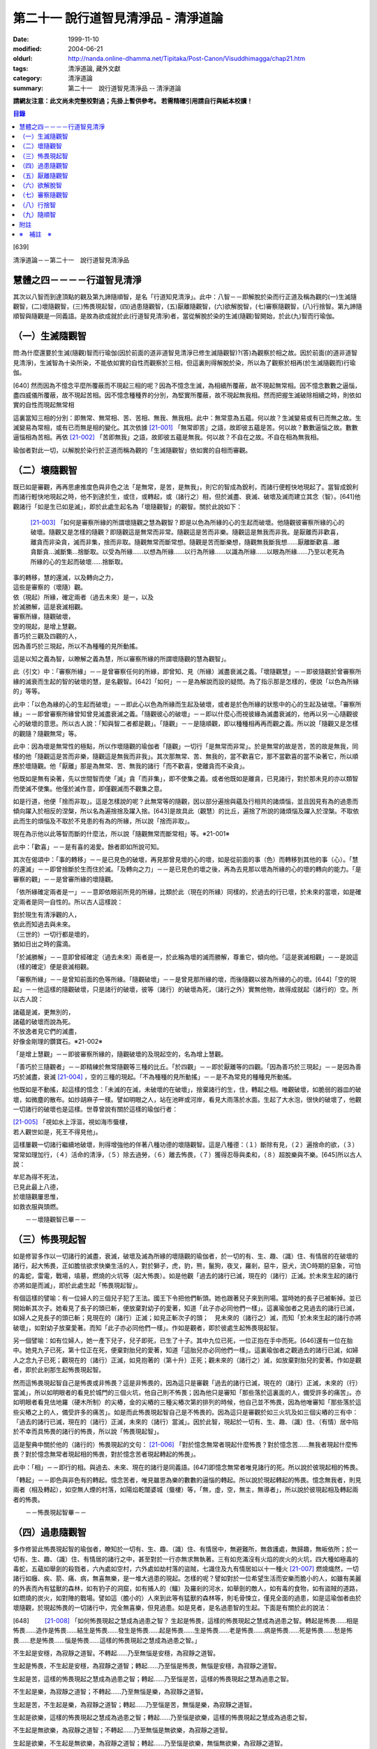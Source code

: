 第二十一 說行道智見清淨品 - 清淨道論
####################################

:date: 1999-11-10
:modified: 2004-06-21
:oldurl: http://nanda.online-dhamma.net/Tipitaka/Post-Canon/Visuddhimagga/chap21.htm
:tags: 清淨道論, 藏外文獻
:category: 清淨道論
:summary: 第二十一　說行道智見清淨品 -- 清淨道論


**請網友注意：此文尚未完整校對過；先掛上暫供參考。
若需精確引用請自行與紙本校讀！**

.. contents:: 目錄
   :depth: 2


[639]

清淨道論－－第二十一　說行道智見清淨品


慧體之四－－－－行道智見清淨
++++++++++++++++++++++++++++

其次以八智而到達頂點的觀及第九諦隨順智，是名「行道知見清淨」。此中：八智－－即解脫於染而行正道及稱為觀的(一)生滅隨觀智，(二)壞隨觀智，(三)怖畏現起智，(四)過患隨觀智，(五)厭離隨觀智，(六)欲解脫智，(七)審察隨觀智，(八)行捨智。第九諦隨順智與隨觀是一同義語。是故為欲成就於此(行道智見清淨)者，當從解脫於染的生滅(隨觀)智開始，於此(九)智而行瑜伽。

（一）生滅隨觀智
++++++++++++++++

問:為什麼還要於生滅(隨觀)智而行瑜伽(因於前面的道非道智見清淨已修生滅隨觀智)?(答)為觀察於相之故。因於前面(的道非道智見清淨)，生滅智為十染所染，不能依如實的自性而觀察於三相，但這裏則得解脫於染，所以為了觀察於相再(於生滅隨觀而)行瑜伽。

[640]   然而因為不憶念平麼所覆蔽而不現起三相的呢？因為不憶念生滅，為相續所覆蔽，故不現起無常相。因不憶念數數之逼惱，盡四威儀所覆蔽，故不現起苦相。因不憶念種種界的分別，為堅實所覆蔽，故不現起無我相。然而把握生滅破除相續之時，則依如實的自性而現起無常相

這裏當知三相的分別：即無常、無常相、苦、苦相、無我、無我相。此中：無常意為五蘊。何以故？生滅變易或有已而無之故。生滅變易為常相，或有已而無是相的變化。其次依據 [21-001]_ 「無常即苦」之語，故即彼五蘊是苦。何以故？數數逼惱之故。數數逼惱相為苦相。再依 [21-002]_ 「苦即無我」之語，故即彼五蘊是無我。何以故？不自在之故。不自在相為無我相。

瑜伽者對此一切，以解脫於染行於正道而稱為觀的「生滅隨觀智」依如實的自相而審觀。

（二）壞隨觀智
++++++++++++++

既已如是審觀，再再思慮推度色與非色之法「是無常，是苦，是無我」，則它的智成為銳利，而諸行便輕快地現起了。當智成銳利而諸行輕快地現起之時，他不到達於生，或住，或轉起，或（諸行之）相，但於滅盡、衰滅、破壞及滅而建立其念（智）。[641]他觀諸行「如是生已如是滅」，即於此處生起名為「壞隨觀智」的觀智。關於此說如下：

 [21-003]_ 「如何是審察所緣的所謂壞隨觀之慧為觀智？即是以色為所緣的心的生起而破壞。他隨觀彼審察所緣的心的破壞。隨觀又是怎樣的隨觀？即隨觀這是無常而非常。隨觀這是苦而非樂。隨觀這是無我而非我。是厭離而非歡喜，離貪而非染貪，滅而非集，捨而非取。隨觀無常而斷常想。隨觀是苦而斷樂想，隨觀無我斷我想……厭離斷歡喜…離貪斷貪…滅斷集…捨斷取。以受為所緣……以想為所緣……以行為所緣……以識為所緣……以眼為所緣……乃至以老死為所緣的心的生起而破壞……捨斷取。

| 事的轉移，慧的還滅，以及轉向之力，
| 這些是審察的（壞隨）觀。
| 依（現起）所緣，確定兩者（過去未來）是一，以及
| 於滅勝解，這是衰滅相觀。
| 審察所緣，隨觀破壞，
| 空的現起，是增上慧觀。
| 善巧於三觀及四觀的人，
| 因為善巧於三現起，所以不為種種的見所動搖。

這是以知之義為智，以瞭解之義為慧，所以審察所緣的所謂壞隨觀的慧為觀智」。

此（引文）中：「審察所緣」－－是曾審察任何的所緣，即曾知、見（所緣）滅盡衰滅之義。「壞隨觀慧」－－即彼隨觀於曾審察所緣的滅衰而生起的智的破壞的慧，是名觀智。[642]「如何」－－是為解說而設的疑問。為了指示那是怎樣的，便說「以色為所緣的」等等。

此中：「以色為緣的心的生起而破壞」－－即此心以色為所緣而生起及破壞，或者是於色所緣的狀態中的心的生起及破壞。「審察所緣」－－即曾審察所緣曾知曾見滅盡衰滅之義。「隨觀彼心的破壞」－－即以什麼心而視彼緣為滅盡衰滅的，他再以另一心隨觀彼心的破壞的意思。所以古人說：「知與智二者都是觀」。「隨觀」－－是隨順觀，即以種種相再再而觀之義。所以說「隨觀又是怎樣的觀隨？隨觀無常」等。

此中：因為壞是無常性的極點，所以作壞隨觀的瑜伽者「隨觀」一切行「是無常而非常」。於是無常的故是苦，苦的故是無我，同樣的他「隨觀這是苦而非樂，隨觀這是無我而非我」。其次那無常、苦、無我的，當不歡喜它，那不當歡喜的當不染著它，所以順應於壞隨觀。他「厭離」那是為無常、苦、無我的諸行「而不歡喜，使離貪而不染貪」。

他既如是無有染著，先以世間智而使「滅」貪「而非集」，即不使集之義。或者他既如是離貪，已見諸行，對於那未見的亦以類智而使滅不使集。他僅於滅作意，即僅觀滅而不觀集之意。

如是行道，他便「捨而非取」。這是怎樣說的呢？此無常等的隨觀，因以部分遍捨與蘊及行相共的諸煩惱，並且因見有為的過患而傾向躍入於相反的涅槃，所以名為遍捨捨及躍入捨。[643]是故具此（觀慧）的比丘，遍捨了所說的諸煩惱及躍入於涅槃。不取依此而生的煩惱及不取於不見患的有為的所緣，所以說「捨而非取」。

現在為示他以此等智而斷的什麼法，所以說「隨觀無常而斷常相」等。※21-001※

此中：「歡喜」－－是有喜的渴愛。餘者即如所說可知。

其次在偈頌中：「事的轉移」－－是已見色的破壞，再見那曾見壞的心的壞，如是從前面的事（色）而轉移到其他的事（心）。「慧的還滅」－－即曾捨斷於生而住於滅。「及轉向之力」－－是已見色的壞之後，再為去見那以壞為所緣的心的壞的轉向的能力。「是審察的觀」－－是曾審所緣的壞隨觀。

「依所緣確定兩者是一」－－意即依眼前所見的所緣，比類於此（現在的所緣）同樣的，於過去的行已壞，於未來的當壞，如是確定兩者是同一自性的。所以古人這樣說：

| 對於現生有清淨觀的人，
| 依此而知過去與未來。
| （三世的）一切行都是壞的，
| 猶如日出之時的露滴。

「於滅勝解」－－意即曾經確定（過去未來）兩者是一，於此稱為壞的滅而勝解，尊重它，傾向他。「這是衰滅相觀」－－是說這（樣的確定）便是衰滅相觀。

「審察所緣」－－是曾知前面的色等所緣。「隨觀破壞」－－是曾見那所緣的壞，而後隨觀以彼為所緣的心的壞。[644]「空的現起」－－他這樣的隨觀破壞，只是諸行的破壞，彼等（諸行）的破壞為死，（諸行之外）實無他物，故得成就起（諸行的）空。所以古人說：

| 諸蘊是滅，更無別的，
| 諸蘊的破壞而說為死。
| 不放逸者見它們的滅盡，
| 好像金剛理的鑽寶石。※21-002※

「是增上慧觀」－－即彼審察所緣的，隨觀破壞的及現起空的，名為增上慧觀。

「善巧於三隨觀者」－－即精練於無常隨觀等三種的比丘。「於四觀」－－即於厭離等的四觀。「因為善巧於三現起」－－是因為善巧於滅盡，衰滅 [21-004]_ ，空的三種的現起。「不為種種的見所動搖」－－是不為常見的種種見所動搖。

他既如是不動搖，起這樣的憶念：「未滅的在滅，未破壞的在破壞」，捨棄諸行的生，住，轉起之相。唯觀破壞，如脆弱的器皿的破壞，如微塵的散布。如炒胡麻子一樣。譬如明眼之人，站在池畔或河岸，看見大雨落於水面。生起了大水泡，很快的破壞了，他觀一切諸行的破壞也是這樣。世尊曾說有關於這樣的瑜伽行者：

| [21-005]_ 「視如水上浮漚，視如海市蜃樓，
| 若人觀世如是，死王不得見他」。

這樣屢觀一切諸行繼續地破壞，則得增強他的伴著八種功德的壞隨觀智。這是八種德：（１）斷除有見，（２）遍捨命的欲，（３）常常如理加行，（４）活命的清淨，（５）除去過勞，（６）離去怖畏，（７）獲得忍辱與柔和，（８）超脫樂與不樂。[645]所以古人說：

| 牟尼為得不死法，
| 已見此最上八德，
| 於壞隨觀屢思惟，
| 如救衣服與頭燃。

　　－－壞隨觀智已畢－－

（三）怖畏現起智
++++++++++++++++

如是修習多作以一切諸行的滅盡，衰滅，破壞及滅為所緣的壞隨觀的瑜伽者，於一切的有、生、趣、（識）住、有情居的在破壞的諸行，起大怖畏，正如膽怯欲求快樂生活的人，對於獅子，虎，豹，熊，鬣狗，夜叉，羅剎，惡牛，惡犬，流○時期的惡象，可怕的毒蛇，雷電，戰場，墳墓，燃燒的火坑等（起大怖畏）。如是他觀「過去的諸行已滅，現在的（諸行）正滅。於未來生起的諸行亦將如是而滅」，即於此處生起「怖畏現起智」。

有個這樣的譬喻：有一位婦人的三個兒子犯了王法。國王下令把他們斬頭。她也跟著兒子來到刑場。當時她的長子已被斬掉。並已開始斬其次子。她看見了長子的頭已斬，便放棄對幼子的愛著，知道「此子亦必同他們一樣」。這裏瑜伽者之見過去的諸行已滅，如婦人之見長子的頭已斬；見現在的（諸行）正滅；如見正斬次子的頭；　見未來的（諸行之）滅，而知「於未來生起的諸行亦將破壞」，如對幼子放棄愛著。而知「此子亦必同他們一樣」。作如是觀者，即於彼處生起怖畏現起智。

另一個譬喻：如有位婦人，她一產下兒子，兒子即死，已生了十子。其中九位已死，一位正抱在手中而死。[646]還有一位在胎中。她見九子已死，第十位正在死，便棄對胎兒的愛著，知道「這胎兒亦必同他們一樣」。這裏瑜伽者之觀過去的諸行已滅，如婦人之念九子已死；觀現在的（諸行）正滅，如見抱著的（第十升）正死；觀未來的（諸行之）滅，如放棄對胎兒的愛著。作如是觀者，即於此剎那生起怖畏現起智。

然而這怖畏現起智自己是怖畏或非怖畏？這是非怖畏的，因為這只是審觀「過去的諸行已滅，現在的（諸行）正滅，未來的（行）當滅」，所以如明眼者的看見於城門的三個火坑，他自己則不怖畏；因為他只是審知「那些落於這裏面的人，備受許多的痛苦」。亦如明眼者看見佉地羅（硬木所制）的尖樁，金的尖樁的三種尖樁次第的排列的時候，他自己並不怖畏，因為他唯審知「那些落於這些尖樁之上的人，備受許多的痛苦」。如是而此怖畏現起智自己是不怖畏的。因為這只是審觀於如三火坑及如三個尖樁的三有中：「過去的諸行已滅，現在的（諸行）正滅，未來的（諸行）當滅」。因於此智，現起於一切有、生、趣、（識）住、（有情）居中陷於不幸而具怖畏的諸行的怖畏，所以說「怖畏現起智」。

這是聖典中關於他的（諸行的）怖畏現起的文句： [21-006]_ 「對於憶念無常者現起什麼怖畏？對於憶念苦……無我者現起什麼怖畏？對於憶念無常者現起相的怖畏，對於憶念苦者現起轉起的怖畏」。

此中：「相」－－即行的相。與過去、未來、現在的諸行是同義語。[647]即憶念無常者唯見諸行的死。所以說於彼現起相的怖畏。

「轉起」－－即色與非色有的轉起。憶念苦者，唯見雖思為樂的數數的逼惱的轉起。所以說於現起轉起的怖畏。憶念無我者，則見兩者（相及轉起），如空無人煙的村落，如陽焰乾闥婆城（蜃樓）等，「無，虛，空，無主，無導者」，所以說於彼現起相及轉起兩者的怖畏。

　　－－怖畏現起智畢－－

（四）過患隨觀智
++++++++++++++++

多作修習此怖畏現起智的瑜伽者，瞭知於一切有、生、趣、（識）住、有情居中，無避難所，無救護處，無歸趣，無皈依所；於一切有、生、趣、（識）住、有情居的諸行之中，甚至對於一行亦無求無執著。三有如充滿沒有火焰的炭火的火坑，四大種如極毒的毒蛇，五蘊如舉劍的殺戮者，六內處如空村，六外處如劫村落的盜賊，七識住及九有情居如以十一種火 [21-007]_ 燃燒熾然，一切諸行如癰、疾、箭、痛、病，無喜無樂，是一堆大過患的現起。怎樣的呢？譬如對於一位希望生活而安樂而膽小的人，如雖有美麗的外表而內有猛獸的森林，如有豹子的洞窟，如有捕人的（鱷）及羅剎的河水，如舉劍的敵人，如有毒的食物，如有盜賊的道路，如燃燒的炭火，如對陣的戰場。譬如這（膽小的）人來到此等有猛獸的森林等，則毛骨悚立，僅見全面的過患，如是這瑜伽者由於壞隨觀，於現起怖畏的一切諸行中，完全無喜樂，但見過患。如是見者，是名過患智的生起。下面是有關於此的說法：

[648] 　　 [21-008]_  「如何怖畏現起之慧成為過患之智？ 生起是怖畏，這樣的怖畏現起之慧成為過患之智。轉起是怖畏……相是怖畏……造作是怖畏……結生是怖畏……發生是怖畏……起是怖畏……生是怖畏……老是怖畏……病是怖畏……死是怖畏……愁是怖畏……悲是怖畏……惱是怖畏……這樣的怖畏現起之慧成為過患之智。」

不生起是安穩，為寂靜之道智。不轉起……乃至無惱是安穩，為寂靜之道智。

生起是怖畏，不生起是安穩，為寂靜之道智；轉起……乃至惱是怖畏，無惱是安穩，為寂靜之道智。

生起是苦，這樣的怖畏現起之慧成為過患之智；轉起……乃至惱是苦，這樣的怖畏現起之慧為過患之智。

不生起是樂，為寂靜之道智；不轉起……乃至無惱是樂，為寂靜之道智。

生起是苦，不生起是樂，為寂靜之道智；轉起……乃至惱是苦，無惱是樂，為寂靜之道智。

生起是欲樂，這樣的怖畏現起之慧成為過患之智；轉起……乃至惱是欲樂，這樣的怖畏現起之慧成為過患之智。

不生起是無欲樂，為寂靜之道智；不轉起……乃至無惱是無欲樂，為寂靜之道智。

生起是欲樂，不生起是無欲樂，為寂靜之道智；轉起……乃至惱是欲樂，無惱無欲樂，為寂靜之道智。

生起是行，這樣的怖畏現起之慧成為過患之智；轉起……乃至惱是行，這樣的怖畏現起之慧成為過患之智。

不生起是涅槃，為寂靜之道智；不轉起……乃至無惱是涅槃，為寂靜之道智。 生起是行，不生起是涅槃，為寂靜之道智；轉起……乃至惱是行，無惱是涅槃，為寂靜之道智。

[649]

    生起、轉起、相、造作與結生，
    觀此為苦，是過患的智。
    不生起，不轉起，無相，不造作與不結生，
    觀此為樂，是寂靜的道智。
    於五處生起過患的智，
    於五處生起寂靜的道智。
    他知解了這十智。
    因為善巧於二智，故於諸見不動搖。

以知之義為智，以領解之義為慧；所以說於怖畏現起之慧成為過患之智」。

此中：「生起」－－是以過去的業為緣而於此世生起。「轉起」－－即已如是生起的轉起。「相」－－即一切行的相。「造作」－－是為未來結生之因的業。「結生」－－是未來的生起。「趣」－－是彼結生所趣之處。「發生」－－是諸蘊的發生。「起」－－是 [21-009]_ 「入定者或生起者」這樣所說的異熟的轉起。「生」－－是為老死之緣及以有為緣的生。「老死」等之義則易明瞭。

這裏生起等的五種（生起、轉起、相、造作、結生）是指為過患智的基礎而說的。餘者則與彼等是同義語。即發生及生的二種與生起及結生是同義語。趣及起的二種與轉起是同義語。老等與相是同義語。所以說：

| 生起、轉起、相、造作與結生，
| 觀此為苦，是過患的智。
| 於五處生起過患的智。

「不生起是安穩，為寂靜之道智」等，是為示與過患智所相反的智而說。或者是為由怖畏現起智曾見過患而心有恐怖的人生起這樣的安心：「亦有無怖畏，安穩，無過患的」。或者因為已善確立生起等的怖畏者的心傾向於那相反的（不生起等）。所以[650]為示由怖畏現起智而成就過患智者的功德，作如是說。

此中，那怖畏的決定是苦的，那苦的是欲樂的※21-003※ －－因為不能脫離輪的欲樂，世間的欲樂及煩惱的欲樂之故，那欲樂的則唯是行；所以說：「生起是苦，這樣的於怖畏現起之慧成為過患之智」等。雖然這樣，但應由於怖畏的相，苦的相，欲樂的相等種種的相的轉，而知此（智的）種種性。

「知解了十智」－－即知解過患智者的知解通達證悟於生起等的五事及不生起等的五事的十種智。

「善巧於二智」－－是善巧於過患智及寂靜道智的二種。

「於諸見不動搖」－－是對於（外道等所說的）由最極的現法涅槃等所起的諸見而不動搖，餘者之義易明。

　　－－過患隨觀智畢－－

（五）厭離隨觀智
++++++++++++++++

他這樣的觀一切諸行的過患，則厭離背棄不喜於一切有、生、趣、識住、有情居中可破壞的諸行。

譬如喜住於結多古多山麓的金鵝王，是不喜於○陀羅村口的不淨的水坑，但喜於七大湖 [21-010]_ ；如是這瑜伽鵝王，是不喜於善見其過患而可破壞的諸行，但喜其具備修習之樂修習之喜的七隨觀。譬如獸中之王的獅子是不喜投入黃金的獸檻，但喜於寬廣三千由旬的雪山；如是這樣瑜伽獅子是不喜於三善趣有，但樂於三隨觀。譬如純白而七處平滿 [21-011]_ 以神變飛行的六牙象王是不喜於城市的，但喜於雪山的六牙池（六牙）森林的 [21-012]_ ；[651]如是這瑜伽象王是不喜於一切諸行，但喜意向傾心以「不生起是安穩」等的方法而見寂靜之道。

　　－－厭離隨觀智畢－－

（六）欲解脫智
++++++++++++++

這（厭離隨觀智）與前二（怖畏現起智，過患隨觀智）的意義是一，所以古師說：「於一怖畏現起而得三名。曾見一切諸行為怖畏，故名怖畏現起智；　於此等諸行生起過患，故名過患隨觀；對於此諸行生起厭離，故名厭離隨觀」。於聖典中亦說： [21-013]_ 「那怖畏現起之慧，過患之智，及厭離的此等（三）法義一而文異」。

其次以此厭離智而厭離背棄不喜（於諸行）的善男子的心，對於一切有、生、趣、識住、有情居中可破壞的諸行，甚至一行亦不執著纏縛，唯欲解脫欲出離於一切行。

譬如什麼？譬如落綱的魚，入蛇口的青蛙，投入籠中的野雞，落入堅固陷阱的鹿，在使蛇者手中的蛇，陷於大泥沼中的象，在金翅鳥口中的龍王，入羅(目+侯) [21-014]_ 口中的月，為敵所圍的人等，都欲從彼而解脫而出離。

如是對於一切諸行離執著者，欲從一切行而解脫者，生起「欲解脫智」。

　　－－欲解脫智畢－－

（七）審察隨觀智
++++++++++++++++

如是欲求解脫於一切有、生、趣、識住、有情居中可破壞的諸行，為欲從一切行而解脫，(而?)[652]再以「審察隨觀智」提起及把握彼等諸行的三相。他對一切諸行，以終於是無常的，暫時的，限於生滅的，壞滅的，剎那的 [21-015]_ ，動搖的。破壞的，非恒的，變易法的，不實的，非有的，有為的，死法的種種理由而觀「無常」。以因為是屢屢逼惱的，是有苦的，是苦之基，是病，是癰，是箭，是惱，是疾，是禍，是怖畏，是災患，非救護所，非避難所，非皈依處，是過患，是痛苦之根，是殺戮者，是有漏，是魔食，是生法，是老法，是病法，是愁法，是悲法，是惱法，是雜染法等的種種理由而觀「苦」。以因為是非可愛的，是惡臭的，是可厭的，是可惡的，不值得莊嚴的，是醜陋的，是棄捨的種種的理由而觀為苦相的隨伴的「不淨」。以因為是他，是無，是虛，是空，無主，不自在，不自由等種種的理由而觀「無我」。如是而觀，則說是他提起三相而把握諸行。

然而為什他要如是把握此等諸行？因為是要成就解脫的方便。這裏是一個有關於此的譬喻：

茲有一人想道：「我將捕魚」，便取一捕魚的筌投入水中，他從筌口插進他的手，在水中捕住一蛇頸，歡喜道：「我已捕得一魚」。他想：「我實得一大魚」，把它拿上來一看，由於看見了（蛇頭上的）三根花紋，知道了這是蛇，便起恐怖而見過患（危險），並厭其所捕（之蛇），欲求脫離。為作解脫的方便，先自尾端解除他的（被纏的）手然後舉臂於頭上旋轉二三回，把蛇弄弱之後而掉它說：「去！惡蛇」！急上池岸，佇望來路道：「我實從大蛇之口而解脫」！

此（譬喻）中：那人捕住蛇頸以為是魚而生歡喜之時，如這瑜伽者起初獲得自身而生歡喜之時。他從捕魚的筌口拿出蛇頭而見三根花紋。[653]如瑜伽者的分析（諸蘊的）稠密而見諸行之中的三相。他起恐怖時，如此（瑜伽者）的怖畏現起智。此後而見過患（危險），如過患隨觀智。厭離所捕，如厭離隨觀智。欲求於解脫智。作解脫的方便，如以審察隨觀智提起諸行的三相。如那人旋了蛇把它弄弱不能轉來咬人而善巧四放了，如是這瑜伽者以提起三相旋轉諸行而令力弱，再不能現起常、樂、淨、我、的相而善巧的解脫它們。所以說：「為成解脫的方便而如是把握」。

至此便生起了他的審察智，下面是有關於此的說法： [21-016]_ 「憶念無常者，生起什麼審察智？憶念苦……智我者，生起什麼審察智？憶念無常者，生起相審察智。憶念苦者，生起轉起審察智。憶念無我者，生起相與轉審察智」。

此中：「相審察」－－是以無常相而知行的相「是非恒與暫時的」。雖無先知而後起智，但如 [21-017]_ 「以意與法為緣而起意識」等，是依慣例而說的。或者是依於（因果）同一之理，把前後作為一而這樣說。當知這種方法亦得適合其他的二句（轉起審察，相與轉起審察）之義。

　－－審察隨觀智畢－－

（八）行捨智
++++++++++++

(１）（觀空）（一行相空與二行相空）他這樣以審察隨觀智而把握了「一切諸行是空」之後，再「以我（空）與我所（空）而把握二空」。

※21-004※ （四行相空）他既如是不見有我，亦不見有其他任何建立自己的（苦樂的）資具之後，再把握像這樣說的四空：「（一）我不在任何處，[654]（二）不在任何人的任何物，（三）（他）不在任何處，（四）任何人不是我的任何物」。

怎樣的呢？（一）「我不在任何處」，即他不見有我在任何處。（二）「不在任何人的任何物」，即他不見有自己的我屬於任何其他的人的任何物；這意思是說他不以想像而見這（自我）是屬於兄弟位中的兄弟，朋友位中的朋友，或資具位中的資具。在「我的不在任何處」的句子中，先除去「我的」一字，則成（三）「不在任何處」－－即他不見 [21-018]_ 有他人的我在任何處的意思。現再把「我的」一字（到不句）來，則成（四）「任何人不是我的任何物」－－即他不見有他人的我是我的任何法；即是說他不見這他人的我為自己之兄弟位中的兄弟，朋友位中的朋友，或資具位中的資具這樣屬於任何處的任何法的意思。如是因為他不見於任何處有我，不見彼（自我）是屬於他人的任何法，不見有他人的我，及不見他人的我 [21-019]_ 是屬於自己的任何，是故他得把握於四空。※21-005※

（六行相空）他既這樣把握了四空，更以六相而把握於空。怎樣的呢？眼是（一）我，（二）我所，（三）常，（四）恒，（五）常恒，（六）不變易法的空……意是空……色是空……法是空……眼識……意……識……眼觸……這樣直至老死都是同一方法的。

（八行相空）如是以六相把握了空之後，他更以八相而把握空。即所謂： [21-020]_ 「色是不堅實，無堅實，而離堅實如平常所認為的（一）常堅實的堅實，（二）恒堅實的堅實，（三）樂堅實的堅實，（四）我堅實的堅實，（五）常，（六）恒，（七）常恒，（八）不變易法。受……想……行……識……眼……乃至老死是不堅實，無堅實，而離堅實如平常所認為的常堅實的堅實，恒堅實的堅實，樂堅實的堅實，我堅實的堅實，常，恒，常恒，不變易法。譬如蘆葦的不堅實無堅實而離堅實，如伊蘭陀（○麻），如優陀婆羅（無花果），如塞多梵觸（樹），如巴利跋陀迦（樹），[655]如泡沫，如水泡，如陽焰，如芭蕉樹幹，如幻的不堅實無堅實而離堅實，如是的色……乃至老死的不堅實無堅實而離堅實如平常所認為的常堅實的堅實……乃至不變易法」。

（十行相空）他這樣以八相把握了空之後，再以十相而把握（空）。怎樣的呢？即 [21-021]_ 「觀色是（一）無，（二）虛，（三）空，（四）無我，（五）無主，（六）非隨欲所作者，（七）不可得者，（八）不自在者，（九）是他，（十）是（因果）分別的。觀受……識是無……乃至是分別的」。

（十二相空）他這樣以十相把握了空之後，再以十二相把握（空）。即所謂： [21-022]_ 「色（一）非有情，（二）非壽者，（三）非人，（四）非摩奴之子（青年），（五）非女人，（六）非男人，（七）非我，（八）非我所，（九）非自，（十）非我的，（十一）非他的，（十二）非任何人；受……乃至識……非任何人」。

（四十二相空）他這樣以十二行把握了空之後，再以推度遍知的四十二相把握空。即 [21-023]_ 「觀色是（一）無常，（二）苦，（三）病，（四）癰。（五）箭，（六）惡，（七）疾，（八）他，（九）毀，（十）難，（十一）禍，（十二）怖畏，（十三）災患，（十四）動，（十五）壞，（十六）不恒，（十七）非保護所，（十八）非避難所，（十九）非皈依處，（二十）非去皈依法，（二十一）無，（二十二）虛，（二十三）空，（二十四）無我，（　二十五）無樂味，（二十六）過患，（二十七）變易法，（二十八）不實，(二十九)惡之根，(三十）殺戮者，（三十一）不利，（三十二）有漏，（三十三）有為，（三十四）魔食，（三十五）生法，（三十六）老法，（三十七）病法，（三十八）死法，（三十九）愁悲苦憂惱法，（四十）集，（四十一）滅，（四十二）出離。觀受……乃至識是無常……乃至出離」。所以這樣說： [21-024]_ 「觀色是無常……乃至出離者，觀察世間空。觀受……側至識是無常……乃至出離者，觀察世間空」。

[656]

    [21-025]_ 「莫伽羅闍呀！
    常念破除自我的見，
    觀察世間的空，可以超越於死。
    這樣的觀察世間者，
    是不會給那死王看見的」。

（２）（行捨智的結果）如果是觀空而提起三相，把握諸行而捨斷怖畏與歡喜，則對於諸行成為無關心而中立，不執它們為我及我所，正如與妻子離了的人相似：

譬如一人有一可愛適意的好妻子，他極寵愛她，和她實在片刻難離。一旦他看見此女和別的男人同立，同坐，或語，或笑，則惱怒不樂，受大憂苦。後來他繼續看見此女的過失，便欲放棄她，和她離異，不再執她是我的了。後此以後，他看見她和任何人作任何事，也不會惱怒憂苦，絕無關心而中立了。

如是此（瑜伽者）欲從一切諸行而脫離，以審察隨智而把握諸行，觀見不應執彼為我及我所，捨斷了怖畏與喜欲，對一切諸行成為無關心而中立。如是知如是而見者，則對於三有，四生，五趣，七識住，九有情居，他的心無滯著、萎縮、回轉而不伸展※21-006※ ，住立於捨（中庸）或厭惡。譬如水滴之於傾鈄的蓮葉，無滯著，萎縮，回轉而不伸展；亦如雞的羽毛或如筋絡，投之於火，無滯著、萎縮、回轉而不伸展。如是這（瑜伽者）對於三有，……乃至捨厭惡。這是他的行捨智的生起。

如果彼（行捨智）見寂靜的涅槃寂靜，則捨一切諸行的轉起而躍入涅槃。[657]若不見涅槃寂靜，則再再以諸行為所緣而轉起；正如航海者的方向烏鴉相似：

譬如航海的商人，帶著方向烏鴉上船。當他們的船為風飄流至異域而不知是否有海岸之時，便放出他們的方向烏鴉。於是那烏鴉便從桅竿飛入空中，探察一切方維，若見海岸，便向那方面飛去，如果不見，則屢屢回來而止於桅竿之上。如是，如果行捨智見寂靜的涅槃寂靜，則捨一切諸行的轉起而躍入涅槃；若不見，則屢屢以諸行為所緣起。

這（行捨智）（淨）如在粉篩上旋轉麵粉，亦如去了子在彈的棉花，以種種相把握諸行，捨斷怖畏和歡喜，於審察諸行中而中立，以（無常，苦，無我）三種隨觀而住。如是而住（的行捨智），則入於三種解脫門的狀態，及為七聖者的各別之緣。

（i）（三解脫門）因為這（行捨智）是由三種隨觀而轉起，所以說以（信、定、慧）三根為主而入三種解脫門的狀態。即是說以三種隨觀為三解脫門。所謂： [21-026]_ 「此等三解脫門是引導出離世間的。（即無相解脫門是）由屢觀一切諸行為區限與路向，並以導其心入於無相界；（無願解脫門是）對於一切諸行由於意的恐懼，並以導其心入於無願界；（空解脫門是）由屢觀一切法為他，並以導其心入於空界。故此等三解脫門是引導出離世間的」。

此中：「為區限與路向」，即以生滅為區限與路向。因為在生無常隨觀區限了「自生以前無諸行」，再追求它們（諸行）的所趣，則屢觀「（諸行）滅後無所去，必於此處而消滅」為路向。

「由於意的恐懼」，即是由於心的恐懼。因為由於苦隨觀，對於諸行而心悚然。

[658]　　「屢觀（一切法）為他」，即以「無我、無我所」這樣的觀無我。

當知此等三句是依無常隨觀等而說的。所以跟著那以後的答問中便這樣說： [21-027]_ 「憶念無常者，現起諸行為滅盡。憶念苦者，現起諸行為怖畏。憶念無我者，現起諸行為空」。

然而此等三隨門的那些解脫是什麼？即無相，無願，空的三種。即如這樣說： [21-028]_ 「憶念無常者則勝解多，而獲得無相解脫。憶念者則輕安多，而獲得無願解脫。憶念無我者知多，而獲得空解脫」。

此中：「無相解脫」，是以無相之相的涅槃為所緣而轉起的聖道。因此（聖道）於無相界而生起故為無相，從煩惱而解脫故為解脫。同樣的，以無願之相的涅槃為所綠而轉起的（聖道）為「無願（解脫）」。以空之相的涅槃為所綠而起的（聖道）為「空（解脫）」。

其次於阿毗達磨中只說這樣的二種解脫： [21-029]_ 「當修習導至出離及滅的出世間之禪時，為除惡見，為得初地，離諸欲，具足無願及空的初禪而住」。這（二解脫）是直接關於從觀而來說的。因為觀智，雖曾於『無礙解道』中這樣說： [21-030]_ 　「無常隨觀智，因為脫離常的住著，故為空解脫；苦隨觀智，因為脫離樂的住著……無我隨觀智，因為脫離我的住著，故為空解脫」。如是由於脫離住著而說空解脫。「無常隨觀智，因為脫離常的相，故為無相解脫；苦隨觀智，因為脫離樂相……無我隨觀智，因為脫離無我相，故為無相 [21-031]_ 解脫」，[659]如是依於脫離於相，故說無相解脫。 [21-032]_ 「無常隨觀智，因為脫離常的願，故為無願解脫；苦隨觀智，因為脫離樂的願……無我隨觀智，因為脫離我的願，故為無願解脫」。如是依於脫離於願，故說無願解脫，然而這（三解脫）因為不是捨斷行的相，所以非直接的無相，但是直接的說空與無願。對這（二解脫）是由於從（觀）而來，於聖道的剎那而論解脫的。是故當知（於阿毗達磨）只說無願與空的二種解脫。

　－－這是先說解脫門－－

（２）（為七聖者的各別之緣）其次在所說的 [21-033]_ 「為七聖者的各別之綠」的文中：即（一）隨信行，（二）信解脫，（三）身證，（四）俱分解脫，（五）隨法行，（六）見得，（七）慧解脫，這是先說七聖者。這行捨智為彼等（七聖者）的各別之綠。

（一）那憶念無常者是信解多而獲得信根的，他於須陀洹道的剎那為「隨信行」。（二）在其他的七處 [21-034]_ 為「信解脫」。（三）那憶念於苦者是輕安多而獲得定根的，他於一切處 [21-035]_ 名為「身證」。（四）其次得無色定而得最上果（阿羅漢）者，名為「俱分解脫」。（五）那憶念無常我者是知多而獲得慧根的，他於須陀道的剎那為「隨法行」。（六）在六處 [21-036]_ 為「見得」，（七）在最上果為「慧解脫」。

即如這樣的說： [21-037]_ 　「憶念無常者則信根增盛，由於信根的增洹道；　所以說他為隨信行」。[660]亦說： [21-038]_ 「念無常者信根增盛，由於信根的增盛而證得須陀洹果；所以說他為信解脫等」。又說： [21-039]_ 「他信故解脫為信解脫。他證最後觸（無色禪），故為身證。得最後見，故為見得。信故解脫為信解脫。他先觸於（無色）禪觸，而後證滅、涅槃，故為身證。諸行是苦，滅是樂，他這樣以慧而知、見、覺知、作證及觸，故為見得」。在其餘的四者之中，他隨行於信，或以信隨行而行，故為隨信行。同樣的，他隨行於稱為慧的法，或以法而隨行，故為隨法行。以無色禪及聖道的兩分而解脫，故為俱分解脫。他知解故解脫，為慧解脫。如是當知這樣的語義。

　－－行捨智－－

（３）（行捨智的三名）其次這（行捨智）與前面的二智意義是同一的。所以古師說：「這行捨智雖為一而得三名：初名欲解脫智，中名審察觀智，後達頂點而行捨智」。於聖典中亦曾這樣說： [21-040]_ 「如何欲解脫、審察、止住之慧成為行捨之智？對於生起欲脫、審察、止住之慧為行捨之智。對於起……相……乃至惱欲脫、審察、止住之慧為行捨之智。生起是苦……乃至是怖畏……是欲樂……乃至生起是行……乃至惱是行、欲脫、審察、止住之慧為行捨之智」。

此中:欲脫與審察及止住為「欲脫審察止住（之慧）」。[661]如是於（修道的）前分以厭離智而厭離者的欲捨於生起等為「欲脫」。為作解脫的方便而於中間審察為「審察」。即已解脫而後捨（中立）為「止住」。有關於此的曾作這樣說： [21-041]_ 「生起是諸行，於彼等諸行而捨，故為行捨」等。如是此智（三者）是一。

其次當知於聖典的文中這（三智）唯是一。即如所說： [21-042]_ 「那欲脫與審察隨觀及行捨的此三法，是義一而文異」。

（４）（至出起觀）如是證得行捨的善男子的觀，是達於頂點而至出起。「達頂點觀」或「至出起觀」，這只是行捨等的三智之名而已。因這（觀）到達了頂點最上的狀態，所以是「達頂點」。因去至出起，所以是「至出起」。因為從住著的事物之外的相（而出起）及從於內轉起的（煩惱蘊）而出起，故說道為出起。去至此（道）為「至出起（觀）」，即與道結合之意。

這裏為說明「住著」與「出起」，有這些論母：（一）於內住著從內出起，（二）於內住著從外出起，（三）於外住著外出起，（四）於外住著內出起，（五）於色住著從色出起，（六）於色住著從無色出起，（七）於無色住著從無色住著從無色出起，（八）於無色住著從色出起，（九）以一下從五蘊出起，（十）以無常住著從無常出起，（十一）以無常住著從苦及無我出起，（十二）以苦住著從苦、無常、無我出起，（十三）以無我住著從無我、無常、苦出起。怎樣的呢？

（一）茲或有人，先住著（其心）於內諸行，住著之後而觀彼等（諸行）。可是但觀於內是不會有道的出起的，亦應觀於外，所以他亦觀他人的諸蘊及非執受的（與身心無關的）諸行為「無常、苦、無我」。[662]他於一時思惟於內，於一時思惟於外，如是思惟，當在思惟於內之時，他的觀與道結合，是名「於內住著從內出起」。（二）如果在思惟於外之時，他的觀與道結合，是名「於內住著從外出起」。（三）～（四）此法亦可解說「於外住著從外從內出起」的地方。

另一種人，（五）先住著（其心）於色，住著之後而觀大種色及所造色為一聚。可是但觀於色是不會有道的出起的，亦應觀無色，所以他以彼色為所綠之後，亦觀生起「受、想、行、識為非色」的無色。他於一時思惟於色，於一時思惟於無色。他如是思惟，當在思惟於色之時，他的觀與道結合，是名「於色住著從色出起」。（六）如果在思惟無色之時，他的觀與道結合，則名「於色住著從無色出起」。（七）～（八）此法亦可解說「於非色住著從無色及色出起」的地方。（九）其認苦這樣住著「任何集的法一切都是滅的法」，如是出起之時，則名「以一下從五蘊而出起」。

或有人，（十）先以無常思惟諸行。可是只以無常思惟是不會有出起的，亦應以苦及無我而思惟，所以他亦以苦及無我而思惟。如是行道者在以無常思惟之時而得出起的，是名「以無常住著從無常出起」。（十一）如果在以苦及無我思惟之時而得出起的，則名「以無常住著從苦及無我出起」。（十二）～（十三）此法亦可解說「以苦及無我住著從餘者出起」的地方。

這裏，那以無常住著，以苦無我住著者，在出起之時，若從無常而得出起的，則此三人勝解多，獲得信根，由無相解脫而得解脫，於初道的剎那為隨信行，在其他的七處為信解脫。[663]如果從苦而得出起的，則三人輕安多，獲得定根，由無願解脫而得解脫，於一切處都為身證。但這裏若以無色禪為所依處者，則他於最上果為俱分解脫。如果他們從無我而得出起的，則三人知多，獲得慧根，由空解脫而解脫，於初道的剎那為隨法行，在六處為見得，在最上果為慧解脫。

（５）（至出起觀的譬喻）為了說明與前後之智（怖畏現起智及種姓智等）相共的至出起觀，當知有十二種譬喻。它們的要目如下：

| 蝙蝠、黑蛇、屋、牛、夜叉女，
| 孩子、飢、渴、熱、黑暗、毒。

此等譬喻可以適用於從怖畏現起智開始的任何智。取之適用於這裏（至出起觀）之時，則從怖畏現起而至於果智的一切智悉皆明瞭，所以當適於此處而說。

（一）「蝙蝠」－－據說有一只蝙蝠 [21-043]_ ，歇在一株有五枝的蜜果樹上想道：「我可於這裏獲得了花或果」，探察了一枝，不見有任何可取的花或果。如於第一枝，這樣探尋了第二、第三、第四、第五枝，亦毫無所見。它想「此樹實在無果，毫無可取之物」，於是放棄了樹於此的愛著，便升到上面的樹枝，從樹枝中伸首上望，飛入虛空，歇於另一株的樹枝上。這裏當知瑜伽者如蝙蝠，五取蘊如有五枝的蜜果樹，瑜伽者住著於五蘊如蝙蝠歇於那裏，瑜伽者思惟了色蘊，不見彼處有任何可取之物，再思惟其他的諸蘊，如蝙蝠探尋了一枝，不見有任何可取之物，再探尋其他的諸枝，[664]瑜伽者於五蘊中由於見無常相等而生厭離的欲脫等三智，如蝙蝠知道「此樹實在無果」而放棄了愛著此樹一樣，瑜伽者的隨順（智）如它的升到上面的樹枝，其種姓智如伸首上望，其道智如飛入虛空，其果智如歇於其他的果樹。

（二）「黑蛇」的譬喻，曾於審察智中說過 [21-044]_ 。但在合譬中，這是其差別之處：種姓智如放蛇，道智如放了之後而佇望其來路，果智如去站於無怖畏之處。

（三）「屋」－－據說有一屋主，晚上吃了飯，在上床入眠之時，屋內起火。他驚醒了，見火而恐怖。他想「我若在被燒之前逃出去便好」。於是他四方張望，看見了（有可逃的）路而逃出。急急趨於安全之處而立。這裏，愚昧的凡夫執五蘊為「我與我所」。如屋主的食後而上床入眠；他行正道而見（五蘊無常苦無我的）三相（生起）怖畏現起智，如驚醒之後見火而生恐怖之時；其欲脫智如望逃出的路；其隨順智如見路；其種姓智如逃出；其道智如急急而行；其果智如立於安全之處。

（四）「牛」－－據說有一農夫，於夜分入眠之時，他的牛破了牛欄而逃。他在清晨至牛欄處看，知道它他們逃了，便追蹤而見國王之牛。他想「這是我的牛」而牽了它們。到了天亮時，他才知道「這不是我的牛，而是國王的牛」！他便恐怖道：「在國王的差人未曾把我當作盜牛者而捕去受刑之前，我須逃走」，他便捨棄了牛急急而逃，站於無怖畏之處。這裏，愚昧的凡夫執諸蘊為我與我所，如以國王之牛為我的牛。瑜伽者以三相而知諸蘊為無常苦無我，如於天亮之時而知為國王之牛。其怖畏現起智如生恐怖之時。其欲脫（智）如欲捨牛而逃。種姓智如捨棄。道智如逃。果智如逃了之後而站於無怖畏之處。

[665]　　（五）「夜叉女」－－據說一男人與夜叉女同居。她於夜分，想道：「此男業已深睡」，便去新屍之墓而食人肉。他想道：「此女到那裏去」？跟蹤而見食人之肉，便知她為非人，怖畏道：「在她未曾吃我之前，我應逃走」，便速速逃走，站於安全之處。這裏：執諸蘊為我與我所，如正夜叉女同居。見諸蘊的三相而智無常等的狀態，如見於新墓食人肉而知她是夜叉女。怖畏現起智如怖畏之時。欲脫智如欲逃。種姓智如離墓。道智如速速而逃。果智如站於無怖畏處。

（六）「孩子」－－據說一位溺愛兒子的女人，她坐於樓上，聽到街中有孩子的聲音，想道：「豈非我的兒子被人所害嗎」？速速而去，抱了他人的孩子以為是自已的孩子。到了她認得這是別人的孩子，愧懼道：「不要叫別人說我是盜子者」，便東張西望，把孩子放於原處，再急急上樓而坐。這裏，執五蘊為我與我所，如抱他人之子以為是自己的孩子。以三相而知無我無我所，如認得這是他人之子。怖畏現起智如愧懼。欲脫智如東張西望。隨順（智）如把孩子放於原處。種姓智如下來站於街中。道智如上樓。果智如上樓之後而坐。

（七）～（十二）其次「飢，渴、冷，熱，黑暗，毒」等的六種譬喻，是為示在至出起觀者的傾向於出世間法而說的。

（七）即譬如為「飢」餓所襲的極飢者之希求於美食，如是這為輪迴輾轉所觸的瑜伽行者希求於甘露之味的身至念之食。

（八）譬如喉乾的「渴」者希求加以種種東西的飲料，如是[666]這為輪迴輾轉之渴所觸的瑜伽行者希求於八支聖道的飲料。

（九）譬如為「寒泠」所襲者之希求於熱，如是這為輪迴輾轉的渴愛之水的寒泠所觸的瑜伽行者希求於能燒去煩惱的聖道之火。

（十）譬如為「熱」所逼的人的希求於寒冷，如是為輪迴輾轉的十一種火 [21-045]_ 所熱的瑜伽行者希求於能寂滅十一種火的涅槃。

（十一）譬如在「黑暗」之中的人希求於光明，如是為無明暗所包圍的瑜伽行者希求於修習智光之道。

（十二）譬如為「毒」所觸之人希求於消毒的藥，如是為煩惱所觸的瑜伽行者希求於能破煩惱之毒的甘露之藥的涅槃。所以如前面所說： [21-046]_ 「如是知如是見者，對於三有……乃至九有情居，他的心無滯著，萎縮，回轉而不伸展，住立於捨或厭惡。譬如水滴之於傾的蓮葉等等」，一切當知如前所說。至此當知名為無滯著行者，這是有關於他的說法 [21-047]_ 　　　　　　　　　

| 「無滯著之行的比丘
| 他不示自己於諸有之中，
| 養成於遠離之意，
| 說那是他的和合（涅槃）」。

（６）（行捨智的決定）如是這行捨智既決定了瑜伽者的無滯著行，更決定於聖道的覺支、道支、禪支、行道及解脫的差別。

（１）（決定覺支、道支、禪支的差別）某長老說： [21-048]_ 是基本禪決定覺支、道支、禪支的差別；另一長老說： [21-049]_ 是為觀的所綠的諸蘊決定它們；又一長老說： [21-050]_ 是個人的意樂決定它們。於他們的諸說之中，當知只是前分至出起觀（行捨智）的決定。這是有關於此的次第之說：即以觀的決定的乾觀者（無禪那者）的生起之道，與得定者不以禪為基本的生起之道，[667]以及以初禪為基本和思惟（基本以外的）複雜諸行的生起之道，都是屬於初禪的。於一切（道）都有七覺支、八道支及五禪支。因為於彼等（生起之道）的前分觀曾與喜俱及捨俱，在出起（道）之時到達了行捨的狀態則與喜俱。在五種禪法中，以第一、第二、第三、第四禪為基本生起的聖道中，次第的有四支、三支及二支的禪支 [21-051]_ ，但於一切（三種禪中）有七道支 [21-052]_ 。在第四禪（即以第四禪為基本的道）有六覺支 [21-053]_ 。這（禪支等的）差別是依基本禪的決定及由觀的決定的。因為此等（諸道）的前分觀曾與喜俱及捨俱，在至出起（觀)是與喜俱的。其次在以第五禪為基本生起的道中，只有捨與心一境性的二禪支，及六覺支與七道支。這(禪支等的)差別也是依(禪與觀)二者的決定的。因為此處，於前觀曾與喜俱或捨俱，在至出起(觀)只是與捨俱的。在以無色禪為基本生起的道，也是同樣的。

如是從基本禪出定，思惟了任何的諸行，於所現的聖道的附近之處而生起的定是和自己的狀態相等的。正如土地之色是和大蜥蜴的色相等的。

在第二長老的說法，既從諸定而出定，曾思惟了彼等諸定的諸法而生道，則(此道)是必與彼等諸定相等的。即與所思惟的定相等之義。若思惟於欲界的諸法，(此道)亦必屬於初禪的 [21-054]_  。這裏，觀的決定應知亦如前述。

在第三長老的說法，由於各自的意樂，以諸禪為基本，曾思惟了彼等諸禪的諸法而生道，則(此道)是必與彼等諸禪相等的。如無基本禪或思惟禪，只是意樂這(同等)是不成的。此義如於『教誡難陀經』 [21-055]_  所說。這裏，觀的決定應知亦如前述。

如是當知先說行捨智的決定於覺支、道支及禪支。

(2)(決定行道的差別)如果這(行捨智)於起初的鎮伏煩惱，是以苦以加行及以有行而得鎮伏的，則名為苦行道;[668]若以相反的名為樂行道。其次既伏煩惱，觀的遍住及道的現前是徐徐而起的，則名為遲知通，與此相反的為速知通。如是這行捨智在於(道的)來處給與各自之道的名字，所以道得四名(苦行道遲知通，苦行道速知通，樂行道遲知通，樂行道速知通)。這行道，對於有的比丘(在須陀洹乃至阿羅漢的四道)是相異的，對於有的比丘在四道是統一的，對於諸佛的成就四道，只是樂行道速知通。對於法將(舍利弗)亦然。但對於大目犍連長老，在初道是行道速知通，在上面的三道則為苦行道遲知通。

猶如行道，而(欲、精進、心、觀的)增上亦然，有的比丘於四道是相異的，有的於四道是同的。這是行捨智決定行道的差別。

(3)(決定解脫的差別)其次(行捨智的)決定解脫的差別已如前述 [21-056]_ 。此道亦由五種理由而得名：即(一)以自性，(二)以反對者，(三)以自德，(四)以所綠，(五)以來由。

(一)如果行捨(智)是思惟諸行為無常之後(以種姓)而出起，則(此道)為由無相解脫而解脫。若思惟為苦之後而起，則為由無願解脫而解脫。若思惟為無我之後而出起，則為由空解脫而解脫。這是以自性而得(道之)名。

(二) 因為這(道)是由於無常隨觀除了諸行堅厚(想)，及捨斷常相、恒相、常恒相而來，故為無相。由於苦隨觀捨斷了樂想，乾竭了願與希求而來，故為無願。由於無我隨觀捨斷了我、有情、補特伽羅想，見諸行為(我等之)空，故為空。這是以反對者而得(道之)名。

(三)這(道)是由於貪等的空故為空，由於沒有色相等貪等故為無相。由於沒有貪願等故為無願。這是以(此道的)自德為名。

(四)這(道)是以空無相無願的涅槃為所緣，故亦說為空、無相、無願。這是以(此道的) 所緣為名。 　

[669]　　(五)其次以來由有二種：即觀的來由及道的來由。此中：由觀而得來於道，由道而得來於果。即無我隨觀名為空，由空觀而得道為空。無常隨觀名為無相，由無相隨觀而道為無相。而此（道為無相之）名不是得自阿毗達摩的說法，是得於經的說法。因為彼處（經的說法）說種姓智以無相的涅槃為所緣而名無相，其自己（種姓智）站於(道的)來處，而給與道的(無相之)之，故說道為無相。由於道而來的果為無相是相是合理的。若隨觀因為對於諸行而乾竭了願而來，故名無願，由於無願觀而道為無願。無願道的果為無願。如是，觀給自己之名與道，而道給與果。這是以來由而得名。

如是這行捨智決定解脫的差別。

－－行捨智畢－－

（九）隨順智
++++++++++++

那習行修習而多作行捨智的他（瑜伽者）則勝解與信更為強有力，善能策勵精進，而念善得現起，心善等持，生起更加銳利的行捨智。「他現在要生起聖道了」－－他的行捨智思惟諸行為無常或苦或無我而入於有分 [21-057]_ 。在有分之後，於行捨智同樣的以諸行為所緣，是無常，或是苦，或是無我，而生起意門轉向(心)。此後，在轉有分而生起的唯作心之後，無間的心相續連結，以同樣的諸行為所緣，生起第一速行心，是名遍作(準備心)。此後亦以彼同樣的諸行為所緣而生起第二速行心，是名近行。[670]此後亦以彼同樣的諸行為所緣而生起第三速行心，是名隨順。這是它們的各別之名。如果概括的說，則這(遍作、近行、隨順)三種都得名為習行，亦得名為遍作。近行及隨順，對什麼隨順呢？即對前分與後（而隨順）。因此（隨順智）如同（八觀智的思惟三相的）作用，故隨順於前面的八觀智，及（隨順於）後面的三十七菩提分法。即此（隨順智）是以無常相等緣於諸行而轉起，故隨順如同此等八智的(思惟三相的)作用，即如「生滅(隨觀)智是見有生滅的諸法的生滅」，「壞隨觀智是見有壞的(諸法的)壞」，「怖畏現起(智)是於有怖畏的(諸法)現起怖畏」，「過患隨觀(智)是見於有過患(諸法)的過患」，「厭離智是厭離可厭的(諸法)」，「欲解脫智是對於當脫的(諸法)生起解脫之欲」，「以審察智審察於當審察的(諸法)」，「以行捨(智)捨於當捨的」。並且(隨順智亦隨順)於後面的三十七菩提分法，因為以此行道(而得其)當得的(當果)之故。

譬如如法(公正)的國王，坐於裁判所而聞他的(八個)裁判官的判決，捨其不合法而取公正，便隨順他們的判決而給予同意道：「即如是吧」，並且也隨順古代的王法。當知這裏亦然：即國王如隨順智。八個裁判官如八智。古代的王法如三十七菩提分。這裏：國王說「即如是吧」而隨順其裁判官的判決及王法，如這（隨順智）是以無常等緣於諸行而生起，故是隨順八智的作用，及（隨順）後面的三十七菩提分。所以說此為諦隨順智。

－－隨順智畢－－

[671] 　　符合經文

這隨順智是以諸行為所緣的至出起觀的最終。但就全體而言，則種姓智為至出起觀的最終。

現在為了明白這至出起觀，當知與此經文的符合：即此至出起觀，在『六處分別經』中說為「不彼所成性」(無渴愛)※21-007※ ，如說 [21-058]_ 「諸比丘，依止於不彼所成性(無渴愛)，到達不彼所成性，茲有一之義及依止於一之義的捨，斷它及超越它」。在『蛇喻經』中說為「厭離」，如說 [21-059]_ 「厭離者離貪，離貪故解脫」。在『須尸摩經』中經說為「法住智」，如說 [21-060]_ 「順尸摩，先為法住智，後為涅槃智」。在『布叱波陀經』中說為「最高之想」，如說 [21-061]_  「布叱波陀，先生起最高之想，而後(生起)智」。在『十上經』中說為「遍淨勝支」，如說 [21-062]_ 「行道智見清淨為遍淨勝支」。在『無礙解道』中以(欲解脫、審察隨觀、行捨)三名而說，如說 [21-063]_ 「欲解脫(智)，審察隨觀(智)，行捨(智)的此等三法，義一而文異」。在《髮趣論》中※21-008※ 以二名 [21-064]_ 而說，如說 [21-065]_ 「種姓的隨順、淨白的隨順」。在『傳車經』中說為「行道智見清淨」，如說 [21-066]_ 「朋友，為行道智見清淨而從世尊住梵行嗎」？

| 大仙以種種之名，
| 而說寂靜遍淨的至出起觀。
| 欲出極大怖畏的輪迴的苦沼，
| 智者常於此(觀)作瑜伽。※21-009※

※為善人所喜悅而造的清淨道論，在論慧的修習中，完成了第二十一品，定名為行道智見清淨的解釋。


附註
++++

.. [21-001] S.IV, p.1; S.III,22

.. [21-002] S.IV, p.1; S.III,22

.. [21-003] P.ts.I, p.57f.

.. [21-004] 底本在衰滅之後尚有怖畏(bhayat)一字，其他的本子則無此字，故今亦略去。

.. [21-005] Dhp.170頌

.. [21-006] P.ts.II, p.63.

.. [21-007] 十一種火，即一貪，二瞋，三癡，四生，五老，六死，七愁，八悲，九苦，十憂，十一惱。

.. [21-008] P.ts.I, p.59f.

.. [21-009] P.ts.I, p.84.; Dhs. p.224; Vibh.p.421

.. [21-010] 七大湖，即 Anotattaa, Siihapapaataa, Ra.thakaaraa, Ka.n.namu.ndaa, Ku.naalaa, Chaddantaa, Mandaakinii。 cf. A.IV, p101。

.. [21-011] 七處平滿(sattapati.t.tho)，是七處能著地的意思。七處即指四肢，鼻，尾和陰莖。

.. [21-012] cf. Jaat.V, 37.

.. [21-013] P.ts.II, p.63.

.. [21-014] 羅(目+侯)(Raahu)據說是吞月的惡魔。

.. [21-015] 剎那的(Kha.nikato)底本無此字，茲據暹羅本增補。

.. [21-016] P.ts.II, p.63.

.. [21-017] S.II. p.72.

.. [21-018] 不見(na passati)底本僅用 passati（見），茲據別本改正。

.. [21-019] 不見他人的我 (Passati, na parassa attaana.m) 底本無此句，茲依暹羅本增補。

.. [21-020] Cullaniddesa 278f.

.. [21-021] Cullaniddesa 278f. p.279.

.. [21-022] Cullaniddesa 278f. p.280; cf. Cnd. p251.

.. [21-023] Mnd. p.277; cf. P.ts.II, p.238.

.. [21-024] 這段文原注說引自小義釋二七八頁，但文句有出入。

.. [21-025] Sn. 1119。

.. [21-026] P.ts.II, p.48.

.. [21-027] P.ts.II, p.48.

.. [21-028] P.ts.II, p.58.

.. [21-029] Dhs.510, p.70-71.

.. [21-030] P.ts.II, p.67.

.. [21-031] 無相(animitto)底本 nimitto 誤。

.. [21-032] P.ts.II, p.68.

.. [21-033] 此句見底本六五七頁。

.. [21-034] 其他七處，是除了須陀洹向的其餘三向四果。

.. [21-035] 一切處，是指四向四果。

.. [21-036] 六處，是除須陀洹向及阿羅漢果的其餘三向三果。

.. [21-037] P.ts.II, p.53.

.. [21-038] P.ts.II, p.23.

.. [21-039] P.ts.II, p.52.

.. [21-040] P.ts.I, p.60f.

.. [21-041] P.ts.II, p.61.

.. [21-042] P.ts.II, p.64.

.. [21-043] 熱帶地方有一種大蝙蝠是吃花與果的。

.. [21-044] 見底本六五二頁以下。

.. [21-045] 見底本六四七頁同語的注。

.. [21-046] 見底本六五六頁。

.. [21-047] Sn.810, 《義足經》卷上〈大正四‧一七九a〉。

.. [21-048] 是 Tipi.taka- Cuulanaagatthera 的主張。

.. [21-049] 是 Moravaapivaasi- Mahadattatthera 的主張。

.. [21-050] 是 Tipi.taka- Cuulaabhayatthera 的主張。

.. [21-051] 即第二禪的伺、喜、樂、一境性的四支，第三禪的喜、樂、一境性的三支，第四禪的樂、一境性的二支。

.. [21-052] 七道支，即從八正道支除去正思惟一支。因為正思惟屬於尋，從第二禪以上便沒有尋了。

.. [21-053] 六覺支，即從七覺支除去喜覺支。因為第四禪已經沒有喜了。

.. [21-054] 上面這兩句底本漏落，暹羅自體本則增加這樣的句子： Sammasitasamaapattisadiso ty' attho, Sace pana Kaamaavacaradhamme sammasati pa.thamajjhaaniko va hoti 在 A.t.tasalinii p.228; P.ts.A.I, p.195 等處的同樣的文中也有這兩句，所以增補。

.. [21-055] 《教戒難陀經》(Nandakovaadasutta) M.III, p.270f. (M.146)。《雜阿含》二七六經〈大正二‧七三c以下〉。

.. [21-056] 見底本六五八頁。

.. [21-057] 關於有分等參考底本四五八頁以下。

.. [21-058] M.III, p.220. ※21-010※

.. [21-059] M.I, p.139.

.. [21-060] S.II, p.124.

.. [21-061] D.I, p.65.

.. [21-062] D.III, p.288.

.. [21-063] P.ts.II, p.64.

.. [21-064] 以二名(dviihi naamehi)，底本與錫蘭本相同，但暹羅本和註解等都是以三名(tiihi naamehi)〈即隨順、種性、淨白〉。今譯依然是根據底本的。

.. [21-065] Tikapa.t.thaana II, p.159.

.. [21-066] M.I, p.147.


※　補註　※
+++++++++++

〔補註21-001〕 所以說「隨觀無常而斷常想」等。
說明：依日文版及前文訂正。

〔補註21-002〕 說明：此段可參見《原始佛典選譯》( 顧法嚴 譯, 慧炬出版), Pp.113

〔補註21-003〕 那「怖畏的」確定是「苦的」，那「苦的」是(純粹)「欲樂的」
說明：欲樂的(saamis.m)—含(原)因的(cause); 此”因”乃是”五蘊”(為燃料,可嚼食的chewing)決定是、肯定是、確定是。
And here (1.a.) what is terror is certainly (2.a.) suffering and what is suffering is purely (3.a.) worldly since it is not free from the worldliness of the round [of becoming], of the world.

〔補註21-004〕 說明：以下兩段可參見《原始佛典選譯》( 顧法嚴 譯, 慧炬出版), Pp.75

〔補註21-005〕 說明：以上兩段可參見《原始佛典選譯》( 顧法嚴 譯, 慧炬出版), Pp.75

〔補註21-006〕 說明：英譯: 無滯著(recoil; 撤回, 跳回, 退縮)、萎縮[retract; 收回, 撤回(聲明), 縮回, 縮進, 移回]、回轉而不伸展[retreat; 撤退(的行動), 一段安靜和休息期間, 寧靜的休息處所; go into retreat 避靜(如為宗教活動所作之暫時性隱居; 閉關)].

〔補註21-007〕 說明：英譯 note 42. not-attachment to any form of being.

〔補註21-008〕 在《發趣論》中
說明：《發趣論》'Pa.t.thaana'; 繁體字版誤植。依英文版訂正。

〔補註21-009〕 說明：'Abhidhammaarataara' Pp. 124.

〔補註21-010〕 說明：M.III, p.220 & p.43; (Sa.laayatana-vibha'nga Sutta)

..
  06.21(6th); 04.08(5th ed.); 04.04(4th ed.); 93('04)/02/05(3rd ed.);
  88('99)/11/10(1st ed.), 89('00)/03/21(2nd ed.),

